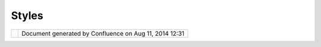 Styles
######

+-------------+-------------+-------------+-------------+-------------+-------------+-------------+-------------+-------------+
| uDig :      |
| Styles      |
| This page   |
| last        |
| changed on  |
| Mar 12,     |
| 2010 by     |
| jgarnett.   |
| UDIG Styles |
|  and Stylin |
| g           |
| ----------- |
| ----------- |
| -           |
|             |
| Styling in  |
| UDIG is     |
| designed to |
| be flexible |
| because     |
| different   |
| renderers   |
| require     |
| styles. For |
| example, a  |
| renderer    |
| based on    |
| Geotools    |
| requires    |
| Geotool's   |
| SLD         |
| objects.    |
| Since SLD   |
| is the      |
| standard    |
| style it is |
| tempting to |
| only        |
| support SLD |
| styles.     |
| However,    |
| doing so    |
| requires    |
| all         |
| renderers   |
| to support  |
| SLD styles, |
| which would |
| require     |
| extreme     |
| refactoring |
| for some    |
| rendering.  |
|             |
| One of the  |
| goals of    |
| UDIG is to  |
| be flexible |
| and provide |
| many        |
| options for |
| extension.  |
| Therefore,  |
| style       |
| objects are |
| unknown to  |
| UDIG. The   |
| only        |
| requirement |
| is a style  |
| much        |
| implement   |
| the         |
| ``net.refra |
| ctions.udig |
| .project.re |
| nder.Style` |
| `           |
| interface.  |
| The Style   |
| interface   |
| has only    |
| one method, |
| ``createMem |
| ento()``,   |
| which       |
| creates a   |
| ``net.refra |
| ctions.udig |
| .project.re |
| nder.StyleM |
| emento``    |
| object.     |
| ``StyleMeme |
| nto``       |
| objects are |
| the only    |
| style       |
| objects     |
| that UDIG   |
| is          |
| concerned   |
| with.       |
| ``StyleMeme |
| nto``       |
| is an       |
| implementat |
| ion         |
| of the      |
| Eclipse     |
| ``IMemento` |
| `           |
| interface   |
| and is used |
| to persist  |
| the style   |
| information |
| .           |
| When a      |
| renderer is |
| created it  |
| is passed   |
| the         |
| ``StyleMeme |
| nto``       |
| interface   |
| and is      |
| evaluated   |
| to          |
| determine   |
| whether the |
| renderer    |
| can use the |
| memento.    |
|             |
| Style Exten |
| sion Point  |
| ~~~~~~~~~~~ |
| ~~~~~~~~~~  |
|             |
| A plugin    |
| that        |
| defines a   |
| style       |
| (Note: a    |
| single      |
| plugin      |
| could       |
| define a    |
| style and a |
| renderer)   |
| must        |
| implement a |
| ``net.refra |
| ctions.udig |
| .project.re |
| nder.StyleE |
| ditor``     |
| and a class |
| that        |
| implements  |
| the Style   |
| interface.  |
| The         |
| ``StyleEdit |
| or``        |
| interface   |
| extends     |
| eclipse's   |
| ``IDialogPa |
| ge``        |
| interface   |
| and         |
| contains an |
| additional  |
| ``init()``  |
| method that |
| accepts a   |
| ``StyleMeme |
| nto``       |
| object as a |
| parameter.  |
| The         |
| ``StyleMeme |
| nto``       |
| contains    |
| the style   |
| information |
| that the    |
| editor can  |
| edit. The   |
| other       |
| method is   |
| ``getMement |
| o``         |
| which       |
| returns a   |
| ``StyleMeme |
| nto``       |
| object.     |
|             |
| Style Examp |
| les include |
| d in UDIG   |
| ~~~~~~~~~~~ |
| ~~~~~~~~~~~ |
| ~~~~~~~~~   |
|             |
| | ``SLDStyl |
| e``         |
| is the      |
| Style       |
| included    |
| with uDig.  |
| It is       |
| essentially |
| a adapter   |
| for         |
| Geotool's   |
| Style       |
| objects.    |
| The         |
| ``StyleMeme |
| nto``       |
| created by  |
| ``SLDStyle` |
| `           |
| contains    |
| two         |
| properties: |
| a ?type?    |
| property    |
| which is    |
| set to      |
| ?SLDStyle?  |
| and a       |
| ?version?   |
| property    |
| which at    |
| the time of |
| the UDIG    |
| version 1.0 |
| release is  |
| set to      |
| ?1.0?. The  |
| ``StyleMeme |
| nto``       |
| contains an |
| SLD         |
| document    |
| formatted   |
| string in   |
| its         |
| ``text``    |
| field. The  |
| SLD         |
| document    |
| can be      |
| retrieved   |
| using the   |
| ``getTextDa |
| ta()``      |
| method      |
| call.       |
| |           |
| ``SLDEditor |
| ``          |
| is the      |
| default     |
| Style       |
| Editor      |
| class has   |
| been        |
| included    |
| since the   |
| 0.5         |
| release.    |
+-------------+-------------+-------------+-------------+-------------+-------------+-------------+-------------+-------------+

+------------+----------------------------------------------------------+
| |image1|   | Document generated by Confluence on Aug 11, 2014 12:31   |
+------------+----------------------------------------------------------+

.. |image0| image:: images/border/spacer.gif
.. |image1| image:: images/border/spacer.gif
